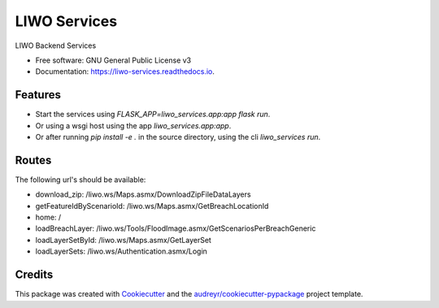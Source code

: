 =============
LIWO Services
=============


.. image:: https://img.shields.io/pypi/v/liwo_services.svg
        :target: https://pypi.python.org/pypi/liwo_services

.. image:: https://img.shields.io/travis/Deltares/liwo_services.svg
        :target: https://travis-ci.com/Deltares/liwo_services

.. image:: https://readthedocs.org/projects/liwo-services/badge/?version=latest
        :target: https://liwo-services.readthedocs.io/en/latest/?badge=latest
        :alt: Documentation Status


.. image:: https://pyup.io/repos/github/Deltares/liwo_services/shield.svg
     :target: https://pyup.io/repos/github/Deltares/liwo_services/
     :alt: Updates



LIWO Backend Services


* Free software: GNU General Public License v3
* Documentation: https://liwo-services.readthedocs.io.


Features
--------

* Start the services using `FLASK_APP=liwo_services.app:app flask run`.
* Or using a wsgi host using the app `liwo_services.app:app`.
* Or after running `pip install -e .` in the source directory, using the cli `liwo_services run`.

Routes
-----

The following url's should be available:

* download_zip: /liwo.ws/Maps.asmx/DownloadZipFileDataLayers               
* getFeatureIdByScenarioId: /liwo.ws/Maps.asmx/GetBreachLocationId                                          
* home: /                                                                                      
* loadBreachLayer: /liwo.ws/Tools/FloodImage.asmx/GetScenariosPerBreachGeneric 
* loadLayerSetById: /liwo.ws/Maps.asmx/GetLayerSet        
* loadLayerSets: /liwo.ws/Authentication.asmx/Login                          

Credits
-------

This package was created with Cookiecutter_ and the `audreyr/cookiecutter-pypackage`_ project template.

.. _Cookiecutter: https://github.com/audreyr/cookiecutter
.. _`audreyr/cookiecutter-pypackage`: https://github.com/audreyr/cookiecutter-pypackage
